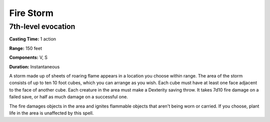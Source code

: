 
.. _srd:fire-storm:

Fire Storm
-------------------------------------------------------------

7th-level evocation
^^^^^^^^^^^^^^^^^^^

**Casting Time:** 1 action

**Range:** 150 feet

**Components:** V, S

**Duration:** Instantaneous

A storm made up of sheets of roaring flame appears in a location you
choose within range. The area of the storm consists of up to ten 10 foot
cubes, which you can arrange as you wish. Each cube must have at least
one face adjacent to the face of another cube. Each creature in the area
must make a Dexterity saving throw. It takes 7d10 fire damage on a
failed save, or half as much damage on a successful one.

The fire damages objects in the area and ignites flammable objects that
aren't being worn or carried. If you choose, plant life in the area is
unaffected by this spell.
